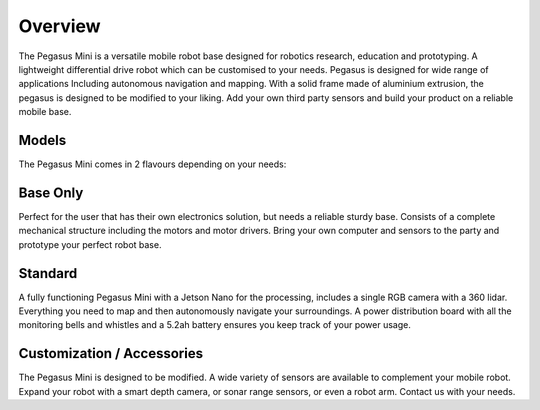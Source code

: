 ########
Overview
########


The Pegasus Mini is a versatile mobile robot base
designed for robotics research, education and 
prototyping. A lightweight differential drive robot
which can be customised to your needs. 
Pegasus is designed for wide range of applications
Including autonomous navigation and mapping.
With a solid frame made of aluminium extrusion,
the pegasus is designed to be modified to your liking.
Add your own third party sensors and build your product
on a reliable mobile base.

.. image:: /images/base.jpg
    :align: center


Models
++++++

The Pegasus Mini comes in 2 flavours depending on your needs:

Base Only
+++++++++

Perfect for the user that has their own electronics solution, but needs a reliable sturdy base. Consists of a complete mechanical structure including the motors and motor drivers. Bring your own computer and sensors to the party and prototype your perfect robot base.

Standard
++++++++

A fully functioning Pegasus Mini with a Jetson Nano for the processing, includes a single RGB camera with a 360 lidar. Everything you need to map and then autonomously navigate your surroundings. A power distribution board with all the monitoring bells and whistles and a 5.2ah battery ensures you keep track of your power usage.

Customization / Accessories 
+++++++++++++++++++++++++++

The Pegasus Mini is designed to be modified. A wide variety of sensors are available to complement your mobile robot. Expand your robot with a smart depth camera, or sonar range sensors, or even a robot arm. Contact us with your needs.
